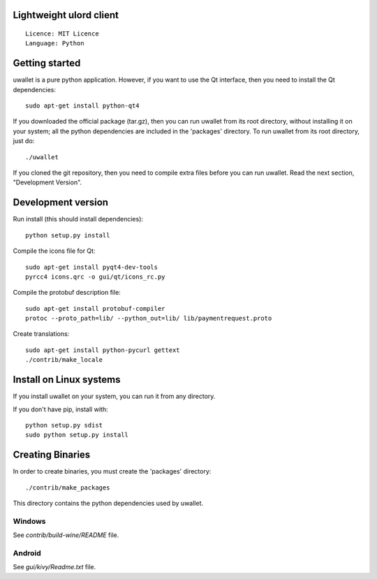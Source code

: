 Lightweight ulord client
=====================================

::

  Licence: MIT Licence
  Language: Python



Getting started
===============

uwallet is a pure python application. However, if you want to use the
Qt interface, then you need to install the Qt dependencies::

    sudo apt-get install python-qt4

If you downloaded the official package (tar.gz), then you can run
uwallet from its root directory, without installing it on your
system; all the python dependencies are included in the 'packages'
directory. To run uwallet from its root directory, just do::

    ./uwallet

If you cloned the git repository, then you need to compile extra files
before you can run uwallet. Read the next section, "Development
Version".



Development version
===================

Run install (this should install dependencies)::

    python setup.py install

Compile the icons file for Qt::

    sudo apt-get install pyqt4-dev-tools
    pyrcc4 icons.qrc -o gui/qt/icons_rc.py

Compile the protobuf description file::

    sudo apt-get install protobuf-compiler
    protoc --proto_path=lib/ --python_out=lib/ lib/paymentrequest.proto

Create translations::

    sudo apt-get install python-pycurl gettext
    ./contrib/make_locale



Install on Linux systems
========================

If you install uwallet on your system, you can run it from any
directory.



If you don't have pip, install with::

    python setup.py sdist
    sudo python setup.py install



Creating Binaries
=================


In order to create binaries, you must create the 'packages' directory::

    ./contrib/make_packages

This directory contains the python dependencies used by uwallet.


Windows
-------

See `contrib/build-wine/README` file.


Android
-------

See `gui/kivy/Readme.txt` file.
